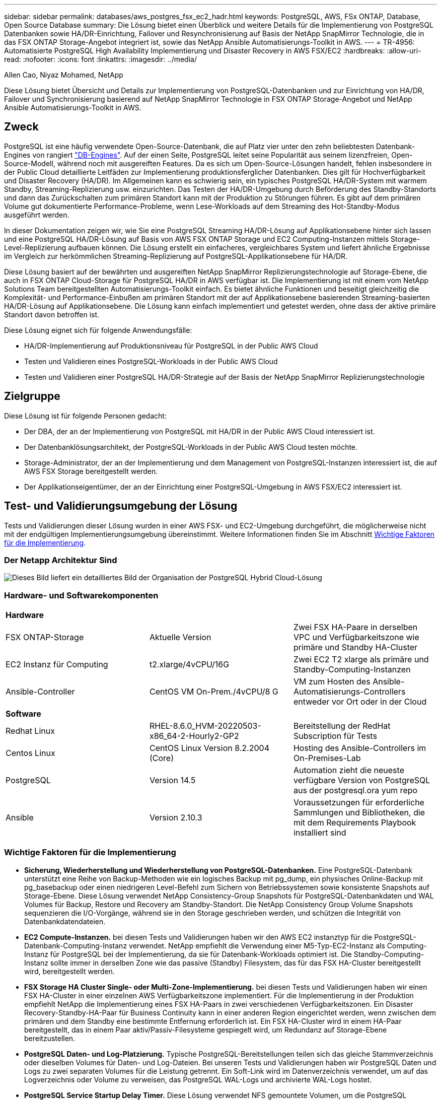 ---
sidebar: sidebar 
permalink: databases/aws_postgres_fsx_ec2_hadr.html 
keywords: PostgreSQL, AWS, FSx ONTAP, Database, Open Source Database 
summary: Die Lösung bietet einen Überblick und weitere Details für die Implementierung von PostgreSQL Datenbanken sowie HA/DR-Einrichtung, Failover und Resynchronisierung auf Basis der NetApp SnapMirror Technologie, die in das FSX ONTAP Storage-Angebot integriert ist, sowie das NetApp Ansible Automatisierungs-Toolkit in AWS. 
---
= TR-4956: Automatisierte PostgreSQL High Availability Implementierung und Disaster Recovery in AWS FSX/EC2
:hardbreaks:
:allow-uri-read: 
:nofooter: 
:icons: font
:linkattrs: 
:imagesdir: ../media/


Allen Cao, Niyaz Mohamed, NetApp

[role="lead"]
Diese Lösung bietet Übersicht und Details zur Implementierung von PostgreSQL-Datenbanken und zur Einrichtung von HA/DR, Failover und Synchronisierung basierend auf NetApp SnapMirror Technologie in FSX ONTAP Storage-Angebot und NetApp Ansible Automatisierungs-Toolkit in AWS.



== Zweck

PostgreSQL ist eine häufig verwendete Open-Source-Datenbank, die auf Platz vier unter den zehn beliebtesten Datenbank-Engines von rangiert link:https://db-engines.com/en/ranking["DB-Engines"^]. Auf der einen Seite, PostgreSQL leitet seine Popularität aus seinem lizenzfreien, Open-Source-Modell, während noch mit ausgereiften Features. Da es sich um Open-Source-Lösungen handelt, fehlen insbesondere in der Public Cloud detaillierte Leitfäden zur Implementierung produktionsferglicher Datenbanken. Dies gilt für Hochverfügbarkeit und Disaster Recovery (HA/DR). Im Allgemeinen kann es schwierig sein, ein typisches PostgreSQL HA/DR-System mit warmem Standby, Streaming-Replizierung usw. einzurichten. Das Testen der HA/DR-Umgebung durch Beförderung des Standby-Standorts und dann das Zurückschalten zum primären Standort kann mit der Produktion zu Störungen führen. Es gibt auf dem primären Volume gut dokumentierte Performance-Probleme, wenn Lese-Workloads auf dem Streaming des Hot-Standby-Modus ausgeführt werden.

In dieser Dokumentation zeigen wir, wie Sie eine PostgreSQL Streaming HA/DR-Lösung auf Applikationsebene hinter sich lassen und eine PostgreSQL HA/DR-Lösung auf Basis von AWS FSX ONTAP Storage und EC2 Computing-Instanzen mittels Storage-Level-Replizierung aufbauen können. Die Lösung erstellt ein einfacheres, vergleichbares System und liefert ähnliche Ergebnisse im Vergleich zur herkömmlichen Streaming-Replizierung auf PostgreSQL-Applikationsebene für HA/DR.

Diese Lösung basiert auf der bewährten und ausgereiften NetApp SnapMirror Replizierungstechnologie auf Storage-Ebene, die auch in FSX ONTAP Cloud-Storage für PostgreSQL HA/DR in AWS verfügbar ist. Die Implementierung ist mit einem vom NetApp Solutions Team bereitgestellten Automatisierungs-Toolkit einfach. Es bietet ähnliche Funktionen und beseitigt gleichzeitig die Komplexität- und Performance-Einbußen am primären Standort mit der auf Applikationsebene basierenden Streaming-basierten HA/DR-Lösung auf Applikationsebene. Die Lösung kann einfach implementiert und getestet werden, ohne dass der aktive primäre Standort davon betroffen ist.

Diese Lösung eignet sich für folgende Anwendungsfälle:

* HA/DR-Implementierung auf Produktionsniveau für PostgreSQL in der Public AWS Cloud
* Testen und Validieren eines PostgreSQL-Workloads in der Public AWS Cloud
* Testen und Validieren einer PostgreSQL HA/DR-Strategie auf der Basis der NetApp SnapMirror Replizierungstechnologie




== Zielgruppe

Diese Lösung ist für folgende Personen gedacht:

* Der DBA, der an der Implementierung von PostgreSQL mit HA/DR in der Public AWS Cloud interessiert ist.
* Der Datenbanklösungsarchitekt, der PostgreSQL-Workloads in der Public AWS Cloud testen möchte.
* Storage-Administrator, der an der Implementierung und dem Management von PostgreSQL-Instanzen interessiert ist, die auf AWS FSX Storage bereitgestellt werden.
* Der Applikationseigentümer, der an der Einrichtung einer PostgreSQL-Umgebung in AWS FSX/EC2 interessiert ist.




== Test- und Validierungsumgebung der Lösung

Tests und Validierungen dieser Lösung wurden in einer AWS FSX- und EC2-Umgebung durchgeführt, die möglicherweise nicht mit der endgültigen Implementierungsumgebung übereinstimmt. Weitere Informationen finden Sie im Abschnitt <<Wichtige Faktoren für die Implementierung>>.



=== Der Netapp Architektur Sind

image::aws_postgres_fsx_ec2_architecture.PNG[Dieses Bild liefert ein detailliertes Bild der Organisation der PostgreSQL Hybrid Cloud-Lösung, einschließlich der On-Premises-Seite und der AWS Site.]



=== Hardware- und Softwarekomponenten

[cols="33%, 33%, 33%"]
|===


3+| *Hardware* 


| FSX ONTAP-Storage | Aktuelle Version | Zwei FSX HA-Paare in derselben VPC und Verfügbarkeitszone wie primäre und Standby HA-Cluster 


| EC2 Instanz für Computing | t2.xlarge/4vCPU/16G | Zwei EC2 T2 xlarge als primäre und Standby-Computing-Instanzen 


| Ansible-Controller | CentOS VM On-Prem./4vCPU/8 G | VM zum Hosten des Ansible-Automatisierungs-Controllers entweder vor Ort oder in der Cloud 


3+| *Software* 


| Redhat Linux | RHEL-8.6.0_HVM-20220503-x86_64-2-Hourly2-GP2 | Bereitstellung der RedHat Subscription für Tests 


| Centos Linux | CentOS Linux Version 8.2.2004 (Core) | Hosting des Ansible-Controllers im On-Premises-Lab 


| PostgreSQL | Version 14.5 | Automation zieht die neueste verfügbare Version von PostgreSQL aus der postgresql.ora yum repo 


| Ansible | Version 2.10.3 | Voraussetzungen für erforderliche Sammlungen und Bibliotheken, die mit dem Requirements Playbook installiert sind 
|===


=== Wichtige Faktoren für die Implementierung

* *Sicherung, Wiederherstellung und Wiederherstellung von PostgreSQL-Datenbanken.* Eine PostgreSQL-Datenbank unterstützt eine Reihe von Backup-Methoden wie ein logisches Backup mit pg_dump, ein physisches Online-Backup mit pg_basebackup oder einen niedrigeren Level-Befehl zum Sichern von Betriebssystemen sowie konsistente Snapshots auf Storage-Ebene. Diese Lösung verwendet NetApp Consistency-Group Snapshots für PostgreSQL-Datenbankdaten und WAL Volumes für Backup, Restore und Recovery am Standby-Standort. Die NetApp Consistency Group Volume Snapshots sequenzieren die I/O-Vorgänge, während sie in den Storage geschrieben werden, und schützen die Integrität von Datenbankdatendateien.
* *EC2 Compute-Instanzen.* bei diesen Tests und Validierungen haben wir den AWS EC2 instanztyp für die PostgreSQL-Datenbank-Computing-Instanz verwendet. NetApp empfiehlt die Verwendung einer M5-Typ-EC2-Instanz als Computing-Instanz für PostgreSQL bei der Implementierung, da sie für Datenbank-Workloads optimiert ist. Die Standby-Computing-Instanz sollte immer in derselben Zone wie das passive (Standby) Filesystem, das für das FSX HA-Cluster bereitgestellt wird, bereitgestellt werden.
* *FSX Storage HA Cluster Single- oder Multi-Zone-Implementierung.* bei diesen Tests und Validierungen haben wir einen FSX HA-Cluster in einer einzelnen AWS Verfügbarkeitszone implementiert. Für die Implementierung in der Produktion empfiehlt NetApp die Implementierung eines FSX HA-Paars in zwei verschiedenen Verfügbarkeitszonen. Ein Disaster Recovery-Standby-HA-Paar für Business Continuity kann in einer anderen Region eingerichtet werden, wenn zwischen dem primären und dem Standby eine bestimmte Entfernung erforderlich ist. Ein FSX HA-Cluster wird in einem HA-Paar bereitgestellt, das in einem Paar aktiv/Passiv-Filesysteme gespiegelt wird, um Redundanz auf Storage-Ebene bereitzustellen.
* *PostgreSQL Daten- und Log-Platzierung.* Typische PostgreSQL-Bereitstellungen teilen sich das gleiche Stammverzeichnis oder dieselben Volumes für Daten- und Log-Dateien. Bei unseren Tests und Validierungen haben wir PostgreSQL Daten und Logs zu zwei separaten Volumes für die Leistung getrennt. Ein Soft-Link wird im Datenverzeichnis verwendet, um auf das Logverzeichnis oder Volume zu verweisen, das PostgreSQL WAL-Logs und archivierte WAL-Logs hostet.
* *PostgreSQL Service Startup Delay Timer.* Diese Lösung verwendet NFS gemountete Volumen, um die PostgreSQL Datenbank-Datei und WAL Log-Dateien zu speichern. Während eines Neustart eines Datenbank-Hosts versucht der PostgreSQL-Dienst möglicherweise, zu starten, während das Volume nicht angehängt ist. Dies führt zu einem Fehler beim Starten des Datenbankdienstes. Für den korrekten Start der PostgreSQL-Datenbank ist eine Zeitverzögerung von 10 bis 15 Sekunden erforderlich.
* *RPO/RTO für Business Continuity.* FSX Datenreplikation vom primären zum Standby für DR basiert auf ASYNC, das bedeutet, dass der RPO von der Häufigkeit von Snapshot Backups und SnapMirror Replikation abhängt. Je häufiger Snapshot Kopien und SnapMirror Replizierung erstellt werden, desto geringer die RPO. Daher gibt es ein Gleichgewicht zwischen potentiellem Datenverlust im Falle eines Notfalls und inkrementellen Storage-Kosten. Wir haben festgestellt, dass Snapshot Kopie und SnapMirror Replizierung in nur 5-Minuten-Intervallen für RPO implementiert werden können und dass PostgreSQL in der Regel innerhalb einer Minute am DR-Standby-Standort wiederhergestellt werden kann.
* *Datenbank-Backup.* Nachdem eine PostgreSQL-Datenbank von einem On-premisses Data Center aus implementiert oder in den AWS FSX-Speicher migriert wurde, werden die Daten zur Absicherung im FSX HA-Paar automatisch gespiegelt. Daten werden im Notfall über einen replizierten Standby-Standort weiter gesichert. Für eine längerfristige Backup-Aufbewahrung oder Datensicherung empfiehlt NetApp die Nutzung des integrierten PostgreSQL pg_baseBackup Utility, um ein vollständiges Datenbank-Backup auszuführen, das auf S3 Blob-Storage portiert werden kann.




== Lösungsimplementierung

Die Implementierung dieser Lösung kann mit dem auf NetApp Ansible basierenden Automatisierungs-Toolkit automatisch abgeschlossen werden. Befolgen Sie die detaillierten Anweisungen unten.

. Lesen Sie die Anweisungen im Automations-Toolkit Readme.md link:https://github.com/NetApp-Automation/na_postgresql_aws_deploy_hadr["na_postgresql_aws_Deploy_hadr"].
. Sehen Sie sich das folgende Video an.


.Automatisierte PostgreSQL-Implementierung und -Sicherung
video::e479b91f-eacd-46bf-bfa1-b01200f0015a[panopto]
. Konfigurieren Sie die erforderlichen Parameterdateien (`hosts`, `host_vars/host_name.yml`, `fsx_vars.yml`) Durch Eingabe benutzerspezifischer Parameter in die Vorlage in den entsprechenden Abschnitten. Dann kopieren Sie mit der Schaltfläche Kopieren Dateien auf den Ansible-Controller-Host.




=== Voraussetzungen für die automatisierte Bereitstellung

Die Bereitstellung erfordert die folgenden Voraussetzungen.

. Es wurde ein AWS Konto eingerichtet, und die erforderlichen VPC und Netzwerksegmente wurden in Ihrem AWS Konto erstellt.
. Über die AWS EC2-Konsole müssen Sie zwei EC2 Linux-Instanzen bereitstellen, eine als primärer PostgreSQL DB-Server auf dem primären und eine am Standby-DR-Standort. Um Rechenredundanz auf dem primären und Standby-DR-Standort zu erreichen, sollten zwei zusätzliche EC2 Linux Instanzen als Standby PostgreSQL DB Server implementiert werden. Im Architekturdiagramm im vorherigen Abschnitt finden Sie weitere Details zum Umgebungs-Setup. Sehen Sie sich auch die an link:https://docs.aws.amazon.com/AWSEC2/latest/UserGuide/concepts.html["Benutzerhandbuch für Linux-Instanzen"] Finden Sie weitere Informationen.
. Implementieren Sie über die AWS EC2 Konsole zwei FSX ONTAP Storage HA-Cluster, um die PostgreSQL Datenbank-Volumes zu hosten. Wenn Sie mit der Bereitstellung von FSX-Speicher nicht vertraut sind, lesen Sie die Dokumentation link:https://docs.aws.amazon.com/fsx/latest/ONTAPGuide/creating-file-systems.html["Erstellen von FSX für ONTAP-Dateisysteme"] Schritt-für-Schritt-Anleitungen.
. Eine CentOS Linux VM aufbauen, um den Ansible-Controller zu hosten. Der Ansible-Controller kann sich entweder vor Ort oder in der AWS Cloud befinden. Falls die Daten lokal gespeichert sind, müssen SSH-Konnektivität mit der VPC, EC2 Linux Instanzen und FSX Storage-Cluster vorhanden sein.
. Richten Sie den Ansible-Controller wie in dem Abschnitt „Ansible-Steuerungsknoten für CLI-Bereitstellungen auf RHEL/CentOS einrichten“ von der Ressource aus ein link:../automation/getting-started.html["Erste Schritte mit der Automatisierung von NetApp Lösungen"].
. Klonen einer Kopie des Automatisierungs-Toolkit auf der öffentlichen NetApp GitHub Website.


[source, cli]
----
git clone https://github.com/NetApp-Automation/na_postgresql_aws_deploy_hadr.git
----
. Führen Sie im Root-Verzeichnis des Toolkit die erforderlichen Playbooks aus, um die für den Ansible Controller erforderlichen Sammlungen und Bibliotheken zu installieren.


[source, cli]
----
ansible-playbook -i hosts requirements.yml
----
[source, cli]
----
ansible-galaxy collection install -r collections/requirements.yml --force --force-with-deps
----
. Rufen Sie die erforderlichen EC2 FSX-Instanzparameter für die DB-Hostvariablen-Datei ab `host_vars/*` Und die globale Variablendatei `fsx_vars.yml` Konfiguration.




=== Konfigurieren Sie die Host-Datei

Geben Sie die primäre FSX ONTAP-Cluster-Management-IP und EC2-Instanzen Hostnamen in die Hosts-Datei ein.

....
# Primary FSx cluster management IP address
[fsx_ontap]
172.30.15.33
....
....
# Primary PostgreSQL DB server at primary site where database is initialized at deployment time
[postgresql]
psql_01p ansible_ssh_private_key_file=psql_01p.pem
....
....
# Primary PostgreSQL DB server at standby site where postgresql service is installed but disabled at deployment
# Standby DB server at primary site, to setup this server comment out other servers in [dr_postgresql]
# Standby DB server at standby site, to setup this server comment out other servers in [dr_postgresql]
[dr_postgresql] --
psql_01s ansible_ssh_private_key_file=psql_01s.pem
#psql_01ps ansible_ssh_private_key_file=psql_01ps.pem
#psql_01ss ansible_ssh_private_key_file=psql_01ss.pem
....


=== Konfigurieren Sie die Datei Host_Name.yml im Ordner Host_vars

[source, shell]
----
# Add your AWS EC2 instance IP address for the respective PostgreSQL server host
ansible_host: "10.61.180.15"

# "{{groups.postgresql[0]}}" represents first PostgreSQL DB server as defined in PostgreSQL hosts group [postgresql]. For concurrent multiple PostgreSQL DB servers deployment, [0] will be incremented for each additional DB server. For example,  "{{groups.posgresql[1]}}" represents DB server 2, "{{groups.posgresql[2]}}" represents DB server 3 ... As a good practice and the default, two volumes are allocated to a PostgreSQL DB server with corresponding /pgdata, /pglogs mount points, which store PostgreSQL data, and PostgreSQL log files respectively. The number and naming of DB volumes allocated to a DB server must match with what is defined in global fsx_vars.yml file by src_db_vols, src_archivelog_vols parameters, which dictates how many volumes are to be created for each DB server. aggr_name is aggr1 by default. Do not change. lif address is the NFS IP address for the SVM where PostgreSQL server is expected to mount its database volumes. Primary site servers from primary SVM and standby servers from standby SVM.
host_datastores_nfs:
  - {vol_name: "{{groups.postgresql[0]}}_pgdata", aggr_name: "aggr1", lif: "172.21.94.200", size: "100"}
  - {vol_name: "{{groups.postgresql[0]}}_pglogs", aggr_name: "aggr1", lif: "172.21.94.200", size: "100"}

# Add swap space to EC2 instance, that is equal to size of RAM up to 16G max. Determine the number of blocks by dividing swap size in MB by 128.
swap_blocks: "128"

# Postgresql user configurable parameters
psql_port: "5432"
buffer_cache: "8192MB"
archive_mode: "on"
max_wal_size: "5GB"
client_address: "172.30.15.0/24"
----


=== Konfigurieren Sie die globale fsx_Vars.yml-Datei im Ordner Vars

[source, shell]
----
########################################################################
######  PostgreSQL HADR global user configuration variables       ######
######  Consolidate all variables from FSx, Linux, and postgresql ######
########################################################################

###########################################
### Ontap env specific config variables ###
###########################################

####################################################################################################
# Variables for SnapMirror Peering
####################################################################################################

#Passphrase for cluster peering authentication
passphrase: "xxxxxxx"

#Please enter destination or standby FSx cluster name
dst_cluster_name: "FsxId0cf8e0bccb14805e8"

#Please enter destination or standby FSx cluster management IP
dst_cluster_ip: "172.30.15.90"

#Please enter destination or standby FSx cluster inter-cluster IP
dst_inter_ip: "172.30.15.13"

#Please enter destination or standby SVM name to create mirror relationship
dst_vserver: "dr"

#Please enter destination or standby SVM management IP
dst_vserver_mgmt_lif: "172.30.15.88"

#Please enter destination or standby SVM NFS lif
dst_nfs_lif: "172.30.15.88"

#Please enter source or primary FSx cluster name
src_cluster_name: "FsxId0cf8e0bccb14805e8"

#Please enter source or primary FSx cluster management IP
src_cluster_ip: "172.30.15.20"

#Please enter source or primary FSx cluster inter-cluster IP
src_inter_ip: "172.30.15.5"

#Please enter source or primary SVM name to create mirror relationship
src_vserver: "prod"

#Please enter source or primary SVM management IP
src_vserver_mgmt_lif: "172.30.15.115"

#####################################################################################################
# Variable for PostgreSQL Volumes, lif - source or primary FSx NFS lif address
#####################################################################################################

src_db_vols:
  - {vol_name: "{{groups.postgresql[0]}}_pgdata", aggr_name: "aggr1", lif: "172.21.94.200", size: "100"}

src_archivelog_vols:
  - {vol_name: "{{groups.postgresql[0]}}_pglogs", aggr_name: "aggr1", lif: "172.21.94.200", size: "100"}

#Names of the Nodes in the ONTAP Cluster
nfs_export_policy: "default"

#####################################################################################################
### Linux env specific config variables ###
#####################################################################################################

#NFS Mount points for PostgreSQL DB volumes
mount_points:
  - "/pgdata"
  - "/pglogs"

#RedHat subscription username and password
redhat_sub_username: "xxxxx"
redhat_sub_password: "xxxxx"

####################################################
### DB env specific install and config variables ###
####################################################
#The latest version of PostgreSQL RPM is pulled/installed and config file is deployed from a preconfigured template
#Recovery type and point: default as all logs and promote and leave all PITR parameters blank
----


=== PostgreSQL Implementierung und HA/DR-Einrichtung

Die folgenden Aufgaben implementieren den PostgreSQL DB Serverdienst und initialisieren die Datenbank am primären Standort auf dem primären EC2 DB-Serverhost. Ein Standby-primären EC2 DB-Server-Host wird dann am Standby-Standort eingerichtet. Schließlich wird die DB-Volume-Replizierung aus dem FSX-Cluster des primären Standorts auf dem FSX-Cluster des Standby-Standorts eingerichtet, um Disaster Recovery zu ermöglichen.

. Erstellen Sie DB-Volumes auf dem primären FSX-Cluster und richten sie postgresql auf dem primären EC2-Instance-Host ein.
+
[source, cli]
----
ansible-playbook -i hosts postgresql_deploy.yml -u ec2-user --private-key psql_01p.pem -e @vars/fsx_vars.yml
----
. Richten Sie den Standby-DR EC2-Instance-Host ein.
+
[source, cli]
----
ansible-playbook -i hosts postgresql_standby_setup.yml -u ec2-user --private-key psql_01s.pem -e @vars/fsx_vars.yml
----
. FSX ONTAP-Cluster-Peering und Datenbank-Volume-Replizierung einrichten
+
[source, cli]
----
ansible-playbook -i hosts fsx_replication_setup.yml -e @vars/fsx_vars.yml
----
. Konsolidieren Sie die vorherigen Schritte in einer PostgreSQL Implementierung mit einem Schritt und HA/DR-Einrichtung.
+
[source, cli]
----
ansible-playbook -i hosts postgresql_hadr_setup.yml -u ec2-user -e @vars/fsx_vars.yml
----
. Um einen Standby PostgreSQL DB-Host entweder auf dem primären oder Standby-Standort einzurichten, kommentieren Sie alle anderen Server im Abschnitt Hosts-Datei [dr_postgresql] und führen Sie dann das Playbook postgresql_Standby_Setup.yml mit dem jeweiligen Zielhost aus (z. B. psql_01ps oder Standby EC2 Compute-Instanz am primären Standort). Stellen Sie sicher, dass eine Host-Parameterdatei wie z. B. `psql_01ps.yml` Wird unter konfiguriert `host_vars` Verzeichnis.
+
[source, cli]
----
[dr_postgresql] --
#psql_01s ansible_ssh_private_key_file=psql_01s.pem
psql_01ps ansible_ssh_private_key_file=psql_01ps.pem
#psql_01ss ansible_ssh_private_key_file=psql_01ss.pem
----


[source, cli]
----
ansible-playbook -i hosts postgresql_standby_setup.yml -u ec2-user --private-key psql_01ps.pem -e @vars/fsx_vars.yml
----


=== Snapshot-Backup und Replikation der PostgreSQL-Datenbank auf Standby-Standort

Die Sicherung und Replikation von PostgreSQL-Datenbank-Snapshots auf den Standby-Standort können auf dem Ansible-Controller mit einem benutzerdefinierten Intervall gesteuert und ausgeführt werden. Wir haben validiert, dass das Intervall nur 5 Minuten betragen kann. Daher kann bei einem Ausfall am primären Standort direkt vor dem nächsten geplanten Snapshot Backup ein Datenverlust von 5 Minuten auftreten.

[source, cli]
----
*/15 * * * * /home/admin/na_postgresql_aws_deploy_hadr/data_log_snap.sh
----


=== Failover zum Standby-Standort für DR

Führen Sie zum Testen des PostgreSQL HA/DR-Systems als DR-Übung Failover und Wiederherstellung der PostgreSQL Datenbank auf der primären Standby EC2 DB Instanz am Standby-Standort durch, indem Sie das folgende Playbook ausführen. Führen Sie in einem DR-Szenario die gleiche Ausführung für ein tatsächlicher Failover zum DR-Standort aus.

[source, cli]
----
ansible-playbook -i hosts postgresql_failover.yml -u ec2-user --private-key psql_01s.pem -e @vars/fsx_vars.yml
----


=== Synchronisieren Sie replizierte DB-Volumes nach Failover-Test

Führen Sie die Resynchronisierung nach dem Failover-Test durch, um die SnapMirror Replikation des Datenbankvolumens wiederherzustellen.

[source, cli]
----
ansible-playbook -i hosts postgresql_standby_resync.yml -u ec2-user --private-key psql_01s.pem -e @vars/fsx_vars.yml
----


=== Failover vom primären EC2 DB-Server zum Standby-EC2-DB-Server aufgrund des Ausfalls der EC2-Computing-Instanz

NetApp empfiehlt, manuelle Failover-Vorgänge auszuführen oder bewährte Betriebssystem-Cluster-Software zu verwenden, die möglicherweise eine Lizenz erfordern.



== Wo Sie weitere Informationen finden

Sehen Sie sich die folgenden Dokumente und/oder Websites an, um mehr über die in diesem Dokument beschriebenen Informationen zu erfahren:

* Amazon FSX für NetApp ONTAP


link:https://aws.amazon.com/fsx/netapp-ontap/["https://aws.amazon.com/fsx/netapp-ontap/"^]

* Amazon EC2


link:https://aws.amazon.com/pm/ec2/?trk=36c6da98-7b20-48fa-8225-4784bced9843&sc_channel=ps&s_kwcid=AL!4422!3!467723097970!e!!g!!aws%20ec2&ef_id=Cj0KCQiA54KfBhCKARIsAJzSrdqwQrghn6I71jiWzSeaT9Uh1-vY-VfhJixF-xnv5rWwn2S7RqZOTQ0aAh7eEALw_wcB:G:s&s_kwcid=AL!4422!3!467723097970!e!!g!!aws%20ec2["https://aws.amazon.com/pm/ec2/?trk=36c6da98-7b20-48fa-8225-4784bced9843&sc_channel=ps&s_kwcid=AL!4422!3!467723097970!e!!g!!aws%20ec2&ef_id=Cj0KCQiA54KfBhCKARIsAJzSrdqwQrghn6I71jiWzSeaT9Uh1-vY-VfhJixF-xnv5rWwn2S7RqZOTQ0aAh7eEALw_wcB:G:s&s_kwcid=AL!4422!3!467723097970!e!!g!!aws%20ec2"^]

* Automatisierung der NetApp Lösung


link:../automation/automation_introduction.html["Einführung"]
